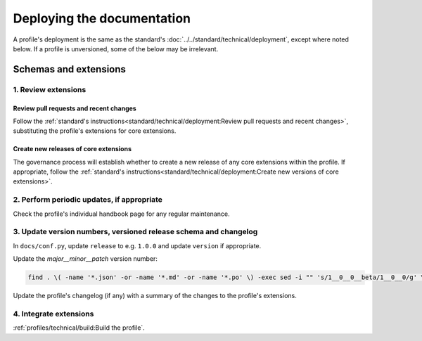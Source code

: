 Deploying the documentation
===========================

A profile's deployment is the same as the standard's :doc:`../../standard/technical/deployment`, except where noted below. If a profile is unversioned, some of the below may be irrelevant.

Schemas and extensions
----------------------

1. Review extensions
~~~~~~~~~~~~~~~~~~~~

Review pull requests and recent changes
^^^^^^^^^^^^^^^^^^^^^^^^^^^^^^^^^^^^^^^

Follow the :ref:`standard's instructions<standard/technical/deployment:Review pull requests and recent changes>`, substituting the profile's extensions for core extensions.

Create new releases of core extensions
^^^^^^^^^^^^^^^^^^^^^^^^^^^^^^^^^^^^^^

The governance process will establish whether to create a new release of any core extensions within the profile. If appropriate, follow the :ref:`standard's instructions<standard/technical/deployment:Create new versions of core extensions>`.

2. Perform periodic updates, if appropriate
~~~~~~~~~~~~~~~~~~~~~~~~~~~~~~~~~~~~~~~~~~~

Check the profile's individual handbook page for any regular maintenance.

3. Update version numbers, versioned release schema and changelog
~~~~~~~~~~~~~~~~~~~~~~~~~~~~~~~~~~~~~~~~~~~~~~~~~~~~~~~~~~~~~~~~~

In ``docs/conf.py``, update ``release`` to e.g. ``1.0.0`` and update ``version`` if appropriate.

Update the *major__minor__patch* version number:

.. code-block:: shell

   find . \( -name '*.json' -or -name '*.md' -or -name '*.po' \) -exec sed -i "" 's/1__0__0__beta/1__0__0/g' \{\} \;

Update the profile's changelog (if any) with a summary of the changes to the profile's extensions.

4. Integrate extensions
~~~~~~~~~~~~~~~~~~~~~~~

:ref:`profiles/technical/build:Build the profile`.
